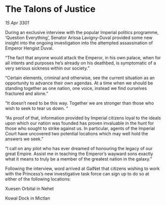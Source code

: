 * The Talons of Justice

/15 Apr 3301/

During an exclusive interview with the popular Imperial politics programme, ‘Question Everything’, Senator Arissa Lavigny-Duval provided some new insight into the ongoing investigation into the attempted assassination of Emperor Hengist Duval. 

“The fact that anyone would attack the Emperor, in his own palace, when for all intents and purposes he’s already on his deathbed, is symptomatic of a very serious sickness within our society.” 

“Certain elements, criminal and otherwise, see the current situation as an opportunity to advance their own agendas. At a time when we should be standing together as one nation, one voice, instead we find ourselves fractured and alone.” 

“It doesn’t need to be this way. Together we are stronger than those who wish to seek to tear us down. “ 

“As proof of that, information provided by Imperial citizens loyal to the ideals upon which our nation was founded has proven invaluable in the hunt for those who sought to strike against us. In particular, agents of the Imperial Court have uncovered two potential locations which may well hold the answers we seek.”  

“I call on any pilot who has ever dreamed of honouring the legacy of our great Empire. Assist me in teaching the Emperor’s wayward sons exactly what it means to truly be a member of the greatest nation in the galaxy.” 

Following the interview, word arrived at GalNet that citizens wishing to work with the Princess’s new investigative task force can sign up to do so at either of the following locations: 

Xuesen Orbital in Nehet 

Kowal Dock in Mictlan